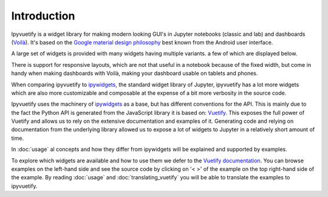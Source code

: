 Introduction
============

Ipyvuetify is a widget library for making modern looking GUI's in Jupyter notebooks (classic and lab) and dashboards
(`Voilà <https://voila.readthedocs.io/en/stable/using.html>`_). It's based on the `Google material design philosophy
<https://material.io/design/introduction>`_ best known from the Android user interface.

A large set of widgets is provided with many widgets having multiple variants. a few of which are displayed below.

.. TODO: fix CSS collisions with rtd_theme

.. jupyter-execute:: showcase.py
    :hide-code:

There is support for responsive layouts, which are not that useful in a notebook because of the fixed width, but come in
handy when making dashboards with Voilà, making your dashboard usable on tablets and phones.

When comparing ipyvuetify to `ipywidgets <https://ipywidgets.readthedocs.io/en/stable/examples/Widget%20Basics.html>`_,
the standard widget library of Jupyter, ipyvuetify has a lot more widgets which are also more customizable and
composable at the expense of a bit more verbosity in the source code.

Ipyvuetify uses the machinery of `ipywidgets <https://ipywidgets.readthedocs.io/en/stable/examples/Widget%20Basics.html>`_
as a base, but has different conventions for the API. This is mainly due to the fact the Python API is generated from
the JavaScript library it is based on: `Vuetify <https://vuetifyjs.com/>`_. This exposes the full power of Vuetify and
allows us to rely on the extensive documentation and examples of it. Generating code and relying on documentation from
the underlying library allowed us to expose a lot of widgets to Jupyter in a relatively short amount of time.

In :doc:`usage` al concepts and how they differ from ipywidgets will be explained and supported by examples.

To explore which widgets are available and how to use them we defer to the
`Vuetify documentation <https://vuetifyjs.com/nl-NL/components/buttons/>`_. You can browse examples on the left-hand
side and see the source code by clicking on '< >' of the example on the top right-hand side of the example. By reading
:doc:`usage` and :doc:`translating_vuetify` you will be able to translate the examples to ipyvuetify.
